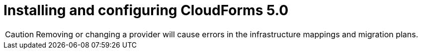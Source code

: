 // Module included in the following assemblies:
//
// IMS_1.3/assembly_Preparing_1_3_target_environment.adoc
[id="Installing_cf_5_0_with_{context}"]
= Installing and configuring CloudForms 5.0

[CAUTION]
====
Removing or changing a provider will cause errors in the infrastructure mappings and migration plans.
====

.Procedure

ifdef::rhv[]
. Install Red Hat CloudForms 5.0 or later on the Manager machine. See link:https://access.redhat.com/documentation/en-us/red_hat_cloudforms/5.0/html/installing_red_hat_cloudforms_on_red_hat_virtualization[Installing Red Hat CloudForms on Red Hat Virtualization].
+
[NOTE]
====
CFME 5.10.4 does not support migration.
====

. Add VMware to CloudForms as a provider. See link:https://access.redhat.com/documentation/en-us/red_hat_cloudforms/5.0/html-single/managing_providers/#vmware_vcenter_providers[Adding a VMware vCenter Provider].

. Add Red Hat Virtualization to CloudForms as a provider. link:https://access.redhat.com/documentation/en-us/red_hat_cloudforms/5.0/html-single/managing_providers/#adding_a_red_hat_virtualization_provider[Adding a Red Hat Virtualization Provider] in _Red Hat CloudForms: Managing Providers_.
endif::rhv[]
ifdef::osp[]
. Install Red Hat CloudForms 5.0. See link:https://access.redhat.com/documentation/en-us/red_hat_cloudforms/5.0/html-single/installing_red_hat_cloudforms_on_red_hat_openstack_platform/[Installing Red Hat CloudForms on Red Hat OpenStack Platform].
+
[NOTE]
====
CFME 5.10.4 does not support migration.
====

. Enable SmartState Analysis:

.. In the header bar, click menu:Administrator[Configuration].
.. In the left pane, in *Settings*, click menu:CFME Regions[Zones > Server].
.. In the right pane, in the *Server* tab, set *SmartState Analysis* to *On* and click *Save*.

. Add VMware to CloudForms as a provider. See link:https://access.redhat.com/documentation/en-us/red_hat_cloudforms/5.0/html-single/managing_providers/#vmware_vcenter_providers[Adding a VMware vCenter Provider] in _Red Hat CloudForms: Managing Providers_.

. Add Red Hat OpenStack Platform to CloudForms as a cloud provider. See link:https://access.redhat.com/documentation/en-us/red_hat_cloudforms/5.0/html-single/managing_providers/index#adding_openstack_cloud_providers[Adding an OpenStack Infrastructure Provider] in _Red Hat CloudForms: Managing Providers_.
+
[IMPORTANT]
====
Do not complete the fields in the *RSA key pair* tab. You will add the SSH private key when you configure the conversion hosts.
====
endif::osp[]
